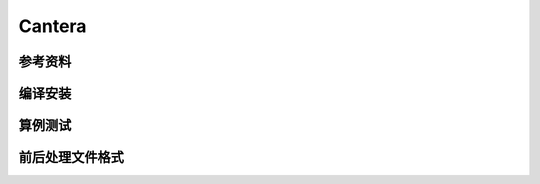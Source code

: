 ######################
Cantera
######################

**********************
参考资料
**********************

**********************
编译安装
**********************

**********************
算例测试
**********************

.. image:: fig/cantera.png
   :scale: 50 %
   :alt: alternate text
   :align: center
	   
**********************
前后处理文件格式
**********************
